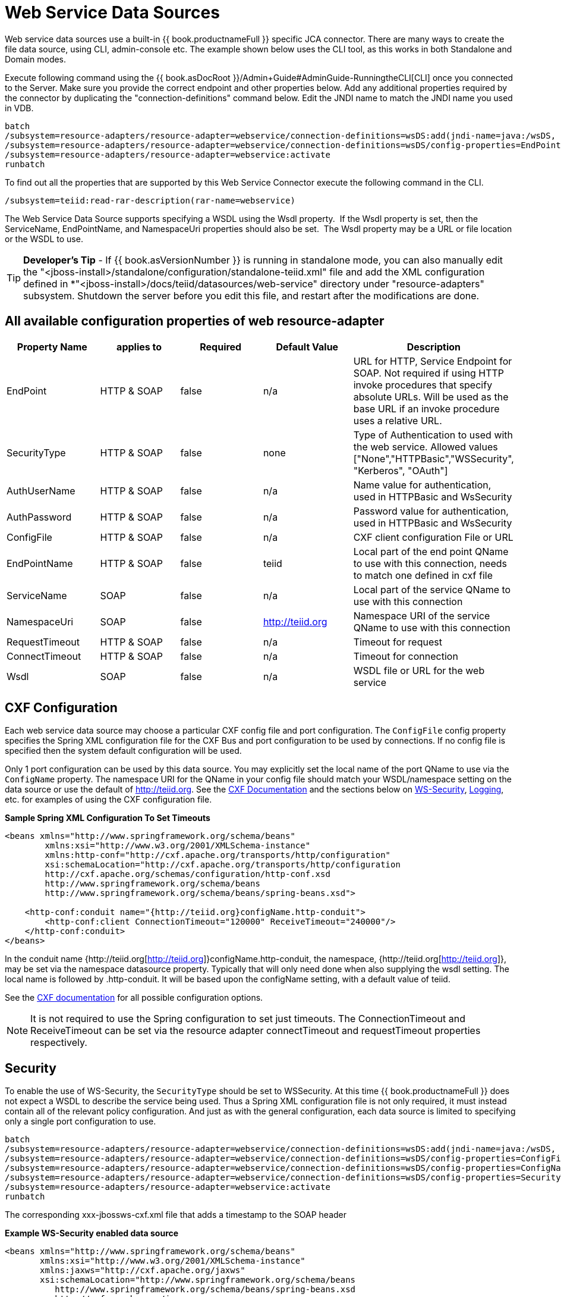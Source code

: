 
= Web Service Data Sources

Web service data sources use a built-in {{ book.productnameFull }} specific JCA connector. There are many ways to create the file data source, using CLI, admin-console etc. The example shown below uses the CLI tool, as this works in both Standalone and Domain modes.

Execute following command using the {{ book.asDocRoot }}/Admin+Guide#AdminGuide-RunningtheCLI[CLI] once you connected to the Server. Make sure you provide the correct endpoint and other properties below. Add any additional properties required by the connector by duplicating the "connection-definitions" command below. Edit the JNDI name to match the JNDI name you used in
VDB.

[source,java]
----
batch
/subsystem=resource-adapters/resource-adapter=webservice/connection-definitions=wsDS:add(jndi-name=java:/wsDS, class-name=org.teiid.resource.adapter.ws.WSManagedConnectionFactory, enabled=true, use-java-context=true)
/subsystem=resource-adapters/resource-adapter=webservice/connection-definitions=wsDS/config-properties=EndPoint:add(value={end_point})
/subsystem=resource-adapters/resource-adapter=webservice:activate
runbatch
----

To find out all the properties that are supported by this Web Service Connector execute the following command in the CLI.

[source,java]
----
/subsystem=teiid:read-rar-description(rar-name=webservice)
----

The Web Service Data Source supports specifying a WSDL using the Wsdl property.  If the Wsdl property is set, then the ServiceName, EndPointName, and NamespaceUri properties should also be set.  The Wsdl property may be a URL or file location or the WSDL to use.

TIP: *Developer’s Tip* - If {{ book.asVersionNumber }} is running in standalone mode, you can also manually edit the "<jboss-install>/standalone/configuration/standalone-teiid.xml" file and add the XML configuration defined in *"<jboss-install>/docs/teiid/datasources/web-service" directory under "resource-adapters" subsystem. Shutdown the server before you edit this file, and restart after the modifications are done.

== All available configuration properties of web resource-adapter

|===
|Property Name |applies to |Required |Default Value |Description

|EndPoint
|HTTP & SOAP
|false
|n/a
|URL for HTTP, Service Endpoint for SOAP.  Not required if using HTTP invoke procedures that specify absolute URLs. Will be used as the base URL if an invoke procedure uses a relative URL.

|SecurityType
|HTTP & SOAP
|false
|none
|Type of Authentication to used with the web service. Allowed values ["None","HTTPBasic","WSSecurity", "Kerberos", "OAuth"]

|AuthUserName
|HTTP & SOAP
|false
|n/a
|Name value for authentication, used in HTTPBasic and WsSecurity

|AuthPassword
|HTTP & SOAP
|false
|n/a
|Password value for authentication, used in HTTPBasic and WsSecurity

|ConfigFile
|HTTP & SOAP
|false
|n/a
|CXF client configuration File or URL

|EndPointName
|HTTP & SOAP
|false
|teiid
|Local part of the end point QName to use with this connection, needs to match one defined in cxf file

|ServiceName
|SOAP
|false
|n/a
|Local part of the service QName to use with this connection

|NamespaceUri
|SOAP
|false
|http://teiid.org
|Namespace URI of the service QName to use with this connection

|RequestTimeout
|HTTP & SOAP
|false
|n/a
|Timeout for request

|ConnectTimeout
|HTTP & SOAP
|false
|n/a
|Timeout for connection

|Wsdl
|SOAP
|false
|n/a
|WSDL file or URL for the web service
|===

== CXF Configuration

Each web service data source may choose a particular CXF config file and port configuration. The `ConfigFile` config property specifies the Spring XML configuration file for the CXF Bus and port configuration to
be used by connections. If no config file is specified then the system default configuration will be used.

Only 1 port configuration can be used by this data source. You may explicitly set the local name of the port QName to use via the `ConfigName` property. The namespace URI for the QName in your config file should match your WSDL/namespace setting on the data source or use the default of http://teiid.org[http://teiid.org]. See the http://cxf.apache.org/docs/configuration.html[CXF Documentation] and the sections below on link:Web_Service_Data_Sources.html#55476955_WebServiceDataSources-WSSecurity[WS-Security], link:Web_Service_Data_Sources.html#55476955_WebServiceDataSources-Logging[Logging], etc. for examples of using the CXF configuration file.

[source,xml]
.*Sample Spring XML Configuration To Set Timeouts*
----
<beans xmlns="http://www.springframework.org/schema/beans"
        xmlns:xsi="http://www.w3.org/2001/XMLSchema-instance"
        xmlns:http-conf="http://cxf.apache.org/transports/http/configuration"
        xsi:schemaLocation="http://cxf.apache.org/transports/http/configuration
        http://cxf.apache.org/schemas/configuration/http-conf.xsd
        http://www.springframework.org/schema/beans
        http://www.springframework.org/schema/beans/spring-beans.xsd">

    <http-conf:conduit name="{http://teiid.org}configName.http-conduit">
        <http-conf:client ConnectionTimeout="120000" ReceiveTimeout="240000"/>
    </http-conf:conduit>
</beans>
----

In the conduit name {http://teiid.org[http://teiid.org]}configName.http-conduit, the namespace, {http://teiid.org[http://teiid.org]}, may be set via the namespace datasource property. Typically that will only need done when also supplying the wsdl setting. The local name is followed by .http-conduit. It will be based upon the configName setting, with a default value of teiid.

See the http://cxf.apache.org/docs/[CXF documentation] for all possible configuration options.

NOTE: It is not required to use the Spring configuration to set just timeouts. The ConnectionTimeout and ReceiveTimeout can be set via the resource adapter connectTimeout and requestTimeout properties respectively.

== Security

To enable the use of WS-Security, the `SecurityType` should be set to WSSecurity. At this time {{ book.productnameFull }} does not expect a WSDL to describe the service being used. Thus a Spring XML configuration file is not only required, it must instead contain all of the relevant policy configuration. And just as with the general configuration, each data source is limited to specifying only a single port configuration to use.

[source,java]
----
batch
/subsystem=resource-adapters/resource-adapter=webservice/connection-definitions=wsDS:add(jndi-name=java:/wsDS, class-name=org.teiid.resource.adapter.ws.WSManagedConnectionFactory, enabled=true, use-java-context=true)
/subsystem=resource-adapters/resource-adapter=webservice/connection-definitions=wsDS/config-properties=ConfigFile:add(value=${jboss.server.home.dir}/standalone/configuration/xxx-jbossws-cxf.xml)
/subsystem=resource-adapters/resource-adapter=webservice/connection-definitions=wsDS/config-properties=ConfigName:add(value=port_x)
/subsystem=resource-adapters/resource-adapter=webservice/connection-definitions=wsDS/config-properties=SecurityType:add(value=WSSecurity)
/subsystem=resource-adapters/resource-adapter=webservice:activate
runbatch
----

The corresponding xxx-jbossws-cxf.xml file that adds a timestamp to the SOAP header

[source,xml]
.*Example WS-Security enabled data source*
----
<beans xmlns="http://www.springframework.org/schema/beans"
       xmlns:xsi="http://www.w3.org/2001/XMLSchema-instance"
       xmlns:jaxws="http://cxf.apache.org/jaxws"
       xsi:schemaLocation="http://www.springframework.org/schema/beans
          http://www.springframework.org/schema/beans/spring-beans.xsd
          http://cxf.apache.org/jaxws
          http://cxf.apache.org/schemas/jaxws.xsd">

    <jaxws:client name="{http://teiid.org}port_x"
        createdFromAPI="true">
        <jaxws:outInterceptors>
            <bean/>
            <ref bean="Timestamp_Request"/>
        </jaxws:outInterceptors>
    </jaxws:client>

    <bean

        id="Timestamp_Request">
        <constructor-arg>
            <map>
                <entry key="action" value="Timestamp"/>
            <map>
        </constructor-arg>
    </bean>

</beans>
----

Note that the client port configuration is matched to the data source instance by the QName {http://teiid.org}port_x, where the namespace will match your namespace setting or the default of
http://teiid.org[http://teiid.org]. The configuration may contain other port configurations with different local names.

For more information on configuring CXF interceptors, please consult the http://cxf.apache.org/docs/security.html[CXF documentation]

== Kerberos

WS-Security Kerberos is only supported when the WSDL property is defined in resource-adapter connection configuration and only when WSDL Based Procedures are used. WSDL file must contain WS-Policy section, then
WS-Policy section is correctly interpreted and enforced on the endpoint. The sample CXF configuration will look like

[source,xml]
----
<?xml version="1.0" encoding="UTF-8"?>
<beans xmlns="http://www.springframework.org/schema/beans" 
    xmlns:xsi="http://www.w3.org/2001/XMLSchema-instance" 
    xmlns:http="http://cxf.apache.org/transports/http/configuration" 
    xmlns:jaxws="http://cxf.apache.org/jaxws" 
    xmlns:cxf="http://cxf.apache.org/core" 
    xmlns:p="http://cxf.apache.org/policy" 
    xmlns:sec="http://cxf.apache.org/configuration/security" 
    xsi:schemaLocation="http://www.springframework.org/schema/beans           http://www.springframework.org/schema/beans/spring-beans.xsd           http://cxf.apache.org/jaxws                           http://cxf.apache.org/schemas/jaxws.xsd           http://cxf.apache.org/transports/http/configuration   http://cxf.apache.org/schemas/configuration/http-conf.xsd           http://cxf.apache.org/configuration/security          http://cxf.apache.org/schemas/configuration/security.xsd           http://cxf.apache.org/core http://cxf.apache.org/schemas/core.xsd           http://cxf.apache.org/policy http://cxf.apache.org/schemas/policy.xsd">
    <bean class="org.springframework.beans.factory.config.PropertyPlaceholderConfigurer"/>
    <cxf:bus>
        <cxf:features>
            <p:policies/>
            <cxf:logging/>
        </cxf:features>
    </cxf:bus>

    <jaxws:client name="{http://webservices.samples.jboss.org/}HelloWorldPort" createdFromAPI="true">
        <jaxws:properties>
            <entry key="ws-security.kerberos.client">
                <bean class="org.apache.cxf.ws.security.kerberos.KerberosClient">
                    <constructor-arg ref="cxf"/>
                    <property name="contextName" value="alice"/>
                    <property name="serviceName" value="bob@service.example.com"/>
                </bean>
            </entry>
        </jaxws:properties>
    </jaxws:client>
</beans>
----

and you would need to configure the security-domain in the standalone-teiid.xml file under the 'security' subsystem as

[source,xml]
----
<security-domain name="alice" cache-type="default">
    <authentication>
        <login-module code="Kerberos" flag="required">
            <module-option name="storeKey" value="true"/>
            <module-option name="useKeyTab" value="true"/>
            <module-option name="keyTab" value="/home/alice/alice.keytab"/>
            <module-option name="principal" value="alice@EXAMPLE.COM"/>
            <module-option name="doNotPrompt" value="true"/>
            <module-option name="debug" value="true"/>
            <module-option name="refreshKrb5Config" value="true"/>
        </login-module>
    </authentication>
</security-domain>
----

for complete list of kerberos properties please refer to http://anonsvn.jboss.org/repos/jbossws/stack/cxf/trunk/modules/testsuite/cxf-spring-tests/src/test/java/org/jboss/test/ws/jaxws/samples/wsse/kerberos/KerberosTestCase.java[this testcase]

== Logging

Logging, when enabled, will be performed at an INFO level to the org.apache.cxf.interceptor context.

=== SOAP

The CXF config property may also be used to control the logging of requests and responses for specific or all ports. 

.*Example logging data source*
----
batch
/subsystem=resource-adapters/resource-adapter=webservice/connection-definitions=wsDS:add(jndi-name=java:/wsDS, class-name=org.teiid.resource.adapter.ws.WSManagedConnectionFactory, enabled=true, use-java-context=true)
/subsystem=resource-adapters/resource-adapter=webservice/connection-definitions=wsDS/config-properties=ConfigFile:add(value=${jboss.server.home.dir}/standalone/configuration/xxx-jbossws-cxf.xml)
/subsystem=resource-adapters/resource-adapter=webservice/connection-definitions=wsDS/config-properties=ConfigName:add(value=port_x)
/subsystem=resource-adapters/resource-adapter=webservice:activate
runbatch
----

Corresponding xxx-jbossws-cxf.xml

[source,xml]
.*Example logging data source*
----
<beans xmlns="http://www.springframework.org/schema/beans"
       xmlns:xsi="http://www.w3.org/2001/XMLSchema-instance"
       xmlns:jaxws="http://cxf.apache.org/jaxws"
       xsi:schemaLocation="http://www.springframework.org/schema/beans
          http://www.springframework.org/schema/beans/spring-beans.xsd
          http://cxf.apache.org/jaxws
          http://cxf.apache.org/schemas/jaxws.xsd">

    <jaxws:client name="{http://teiid.org}port_y"
        createdFromAPI="true">
        <jaxws:features>
            <bean class="org.apache.cxf.feature.LoggingFeature"/>
        </jaxws:features>
    </jaxws:client>

</beans>
----

=== All CXF Usage

With the {{ book.asName }} distribution of CXF a system property can be used to enable CXF logging across all usage in the application server (including salesforce) - see https://docs.jboss.org/author/display/JBWS/Advanced+User+Guide[the {{ book.asName }} docs].

[source,xml]
.*Example System Property*
----
<system-properties>
  <property name="org.apache.cxf.logging.enabled" value="true"/>
</system-properties>
----

== Transport Settings

The CXF config property may also be used to control low level aspects of the HTTP transport. See the http://cxf.apache.org/docs/client-http-transport-including-ssl-support.html[CXF documentation] for all possible options.

[source,xml]
.*Example Disabling Hostname Verification*
----
<beans xmlns="http://www.springframework.org/schema/beans"
       xmlns:xsi="http://www.w3.org/2001/XMLSchema-instance"
       xmlns:http-conf="http://cxf.apache.org/transports/http/configuration"
       xsi:schemaLocation="http://cxf.apache.org/transports/http/configuration
                           http://cxf.apache.org/schemas/configuration/http-conf.xsd
                           http://www.springframework.org/schema/beans
                             http://www.springframework.org/schema/beans/spring-beans.xsd">

  <http-conf:conduit name="{http://teiid.org}port_z.http-conduit">
     <!-- WARNING ! disableCNcheck=true should NOT be used in production -->
     <http-conf:tlsClientParameters disableCNcheck="true" />

  </http-conf:conduit>
</beans>
----

== Configuring SSL Support (Https)

For using the HTTPS, you can configure CXF file as below

[source,xml]
----
<beans xmlns="http://www.springframework.org/schema/beans" 
    xmlns:xsi="http://www.w3.org/2001/XMLSchema-instance" 
    xmlns:sec="http://cxf.apache.org/configuration/security" 
    xmlns:http-conf="http://cxf.apache.org/transports/http/configuration" 
    xmlns:jaxws="http://java.sun.com/xml/ns/jaxws" 
    xsi:schemaLocation="http://cxf.apache.org/transports/http/configuration http://cxf.apache.org/schemas/configuration/http-conf.xsd http://www.springframework.org/schema/beans http://www.springframework.org/schema/beans/spring-beans-2.0.xsd http://cxf.apache.org/configuration/security http://cxf.apache.org/schemas/configuration/security.xsd">
 
    <http-conf:conduit name="*.http-conduit">
        <http-conf:client ConnectionTimeout="120000" ReceiveTimeout="240000"/>
        <http-conf:tlsClientParameters secureSocketProtocol="SSL">
          <sec:trustManagers>
            <sec:keyStore type="JKS" password="changeit" file="/path/to/truststore.jks"/>
          </sec:trustManagers>
        </http-conf:tlsClientParameters>
    </http-conf:conduit>
</beans>
----

for all the http-conduit based configuration see http://cxf.apache.org/docs/client-http-transport-including-ssl-support.html[http://cxf.apache.org/docs/client-http-transport-including-ssl-support.html]. You can also configure for HTTPBasic, kerberos, etc.

